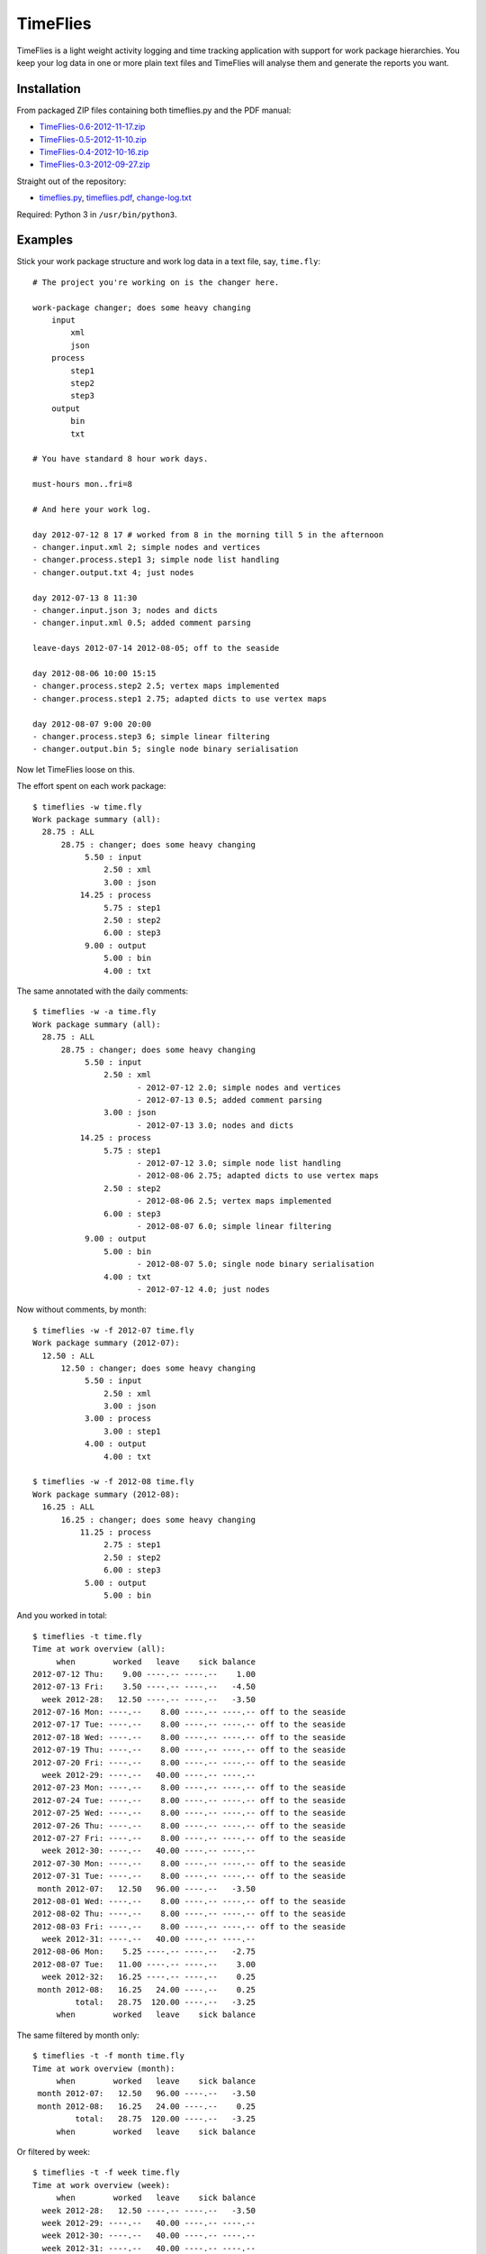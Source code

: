 =========
TimeFlies
=========

TimeFlies is a light weight activity logging and time tracking application with
support for work package hierarchies. You keep your log data in one or more plain
text files and TimeFlies will analyse them and generate the reports you want.

Installation
------------

From packaged ZIP files containing both timeflies.py and the PDF manual:

- TimeFlies-0.6-2012-11-17.zip_
- TimeFlies-0.5-2012-11-10.zip_
- TimeFlies-0.4-2012-10-16.zip_
- TimeFlies-0.3-2012-09-27.zip_

.. _TimeFlies-0.6-2012-11-17.zip: https://github.com/downloads/42i/timeflies/TimeFlies-0.6-2012-11-17.zip
.. _TimeFlies-0.5-2012-11-10.zip: https://github.com/downloads/42i/timeflies/TimeFlies-0.5-2012-11-10.zip
.. _TimeFlies-0.4-2012-10-16.zip: https://github.com/downloads/42i/timeflies/TimeFlies-0.4-2012-10-16.zip
.. _TimeFlies-0.3-2012-09-27.zip: https://github.com/downloads/42i/timeflies/TimeFlies-0.3-2012-09-27.zip

Straight out of the repository:

- timeflies.py_, timeflies.pdf_, change-log.txt_

.. _timeflies.py: https://raw.github.com/42i/timeflies/master/src/timeflies.py
.. _timeflies.pdf: https://raw.github.com/42i/timeflies/master/doc/timeflies.pdf
.. _change-log.txt: https://raw.github.com/42i/timeflies/master/doc/change-log.txt

Required: Python 3 in ``/usr/bin/python3``.

Examples
--------

Stick your work package structure and work log data in a text file, say, ``time.fly``::

    # The project you're working on is the changer here.
    
    work-package changer; does some heavy changing
        input
            xml
            json
        process
            step1
            step2
            step3
        output
            bin
            txt
  
    # You have standard 8 hour work days.
    
    must-hours mon..fri=8
    
    # And here your work log.
    
    day 2012-07-12 8 17 # worked from 8 in the morning till 5 in the afternoon
    - changer.input.xml 2; simple nodes and vertices
    - changer.process.step1 3; simple node list handling
    - changer.output.txt 4; just nodes
    
    day 2012-07-13 8 11:30
    - changer.input.json 3; nodes and dicts
    - changer.input.xml 0.5; added comment parsing
    
    leave-days 2012-07-14 2012-08-05; off to the seaside
    
    day 2012-08-06 10:00 15:15
    - changer.process.step2 2.5; vertex maps implemented 
    - changer.process.step1 2.75; adapted dicts to use vertex maps
    
    day 2012-08-07 9:00 20:00
    - changer.process.step3 6; simple linear filtering
    - changer.output.bin 5; single node binary serialisation

Now let TimeFlies loose on this.

The effort spent on each work package::

    $ timeflies -w time.fly 
    Work package summary (all):
      28.75 : ALL
          28.75 : changer; does some heavy changing
               5.50 : input
                   2.50 : xml
                   3.00 : json
              14.25 : process
                   5.75 : step1
                   2.50 : step2
                   6.00 : step3
               9.00 : output
                   5.00 : bin
                   4.00 : txt

The same annotated with the daily comments::

    $ timeflies -w -a time.fly 
    Work package summary (all):
      28.75 : ALL
          28.75 : changer; does some heavy changing
               5.50 : input
                   2.50 : xml
                          - 2012-07-12 2.0; simple nodes and vertices
                          - 2012-07-13 0.5; added comment parsing
                   3.00 : json
                          - 2012-07-13 3.0; nodes and dicts
              14.25 : process
                   5.75 : step1
                          - 2012-07-12 3.0; simple node list handling
                          - 2012-08-06 2.75; adapted dicts to use vertex maps
                   2.50 : step2
                          - 2012-08-06 2.5; vertex maps implemented
                   6.00 : step3
                          - 2012-08-07 6.0; simple linear filtering
               9.00 : output
                   5.00 : bin
                          - 2012-08-07 5.0; single node binary serialisation
                   4.00 : txt
                          - 2012-07-12 4.0; just nodes
                          
Now without comments, by month::

    $ timeflies -w -f 2012-07 time.fly 
    Work package summary (2012-07):
      12.50 : ALL
          12.50 : changer; does some heavy changing
               5.50 : input
                   2.50 : xml
                   3.00 : json
               3.00 : process
                   3.00 : step1
               4.00 : output
                   4.00 : txt
    
    $ timeflies -w -f 2012-08 time.fly 
    Work package summary (2012-08):
      16.25 : ALL
          16.25 : changer; does some heavy changing
              11.25 : process
                   2.75 : step1
                   2.50 : step2
                   6.00 : step3
               5.00 : output
                   5.00 : bin

And you worked in total::

    $ timeflies -t time.fly 
    Time at work overview (all):
         when        worked   leave    sick balance
    2012-07-12 Thu:    9.00 ----.-- ----.--    1.00
    2012-07-13 Fri:    3.50 ----.-- ----.--   -4.50
      week 2012-28:   12.50 ----.-- ----.--   -3.50
    2012-07-16 Mon: ----.--    8.00 ----.-- ----.-- off to the seaside
    2012-07-17 Tue: ----.--    8.00 ----.-- ----.-- off to the seaside
    2012-07-18 Wed: ----.--    8.00 ----.-- ----.-- off to the seaside
    2012-07-19 Thu: ----.--    8.00 ----.-- ----.-- off to the seaside
    2012-07-20 Fri: ----.--    8.00 ----.-- ----.-- off to the seaside
      week 2012-29: ----.--   40.00 ----.-- ----.--
    2012-07-23 Mon: ----.--    8.00 ----.-- ----.-- off to the seaside
    2012-07-24 Tue: ----.--    8.00 ----.-- ----.-- off to the seaside
    2012-07-25 Wed: ----.--    8.00 ----.-- ----.-- off to the seaside
    2012-07-26 Thu: ----.--    8.00 ----.-- ----.-- off to the seaside
    2012-07-27 Fri: ----.--    8.00 ----.-- ----.-- off to the seaside
      week 2012-30: ----.--   40.00 ----.-- ----.--
    2012-07-30 Mon: ----.--    8.00 ----.-- ----.-- off to the seaside
    2012-07-31 Tue: ----.--    8.00 ----.-- ----.-- off to the seaside
     month 2012-07:   12.50   96.00 ----.--   -3.50
    2012-08-01 Wed: ----.--    8.00 ----.-- ----.-- off to the seaside
    2012-08-02 Thu: ----.--    8.00 ----.-- ----.-- off to the seaside
    2012-08-03 Fri: ----.--    8.00 ----.-- ----.-- off to the seaside
      week 2012-31: ----.--   40.00 ----.-- ----.--
    2012-08-06 Mon:    5.25 ----.-- ----.--   -2.75
    2012-08-07 Tue:   11.00 ----.-- ----.--    3.00
      week 2012-32:   16.25 ----.-- ----.--    0.25
     month 2012-08:   16.25   24.00 ----.--    0.25
             total:   28.75  120.00 ----.--   -3.25
         when        worked   leave    sick balance

The same filtered by month only::

    $ timeflies -t -f month time.fly 
    Time at work overview (month):
         when        worked   leave    sick balance
     month 2012-07:   12.50   96.00 ----.--   -3.50
     month 2012-08:   16.25   24.00 ----.--    0.25
             total:   28.75  120.00 ----.--   -3.25
         when        worked   leave    sick balance

Or filtered by week::

    $ timeflies -t -f week time.fly 
    Time at work overview (week):
         when        worked   leave    sick balance
      week 2012-28:   12.50 ----.-- ----.--   -3.50
      week 2012-29: ----.--   40.00 ----.-- ----.--
      week 2012-30: ----.--   40.00 ----.-- ----.--
      week 2012-31: ----.--   40.00 ----.-- ----.--
      week 2012-32:   16.25 ----.-- ----.--    0.25
             total:   28.75  120.00 ----.--   -3.25
         when        worked   leave    sick balance


